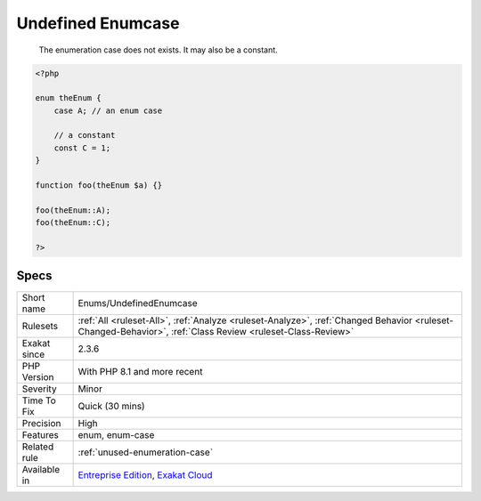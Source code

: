 .. _enums-undefinedenumcase:

.. _undefined-enumcase:

Undefined Enumcase
++++++++++++++++++

  The enumeration case does not exists. It may also be a constant.

.. code-block:: php
   
   <?php
   
   enum theEnum {
       case A; // an enum case
       
       // a constant
       const C = 1;
   }
   
   function foo(theEnum $a) {}
   
   foo(theEnum::A);
   foo(theEnum::C);
   
   ?>

Specs
_____

+--------------+------------------------------------------------------------------------------------------------------------------------------------------------------------+
| Short name   | Enums/UndefinedEnumcase                                                                                                                                    |
+--------------+------------------------------------------------------------------------------------------------------------------------------------------------------------+
| Rulesets     | :ref:`All <ruleset-All>`, :ref:`Analyze <ruleset-Analyze>`, :ref:`Changed Behavior <ruleset-Changed-Behavior>`, :ref:`Class Review <ruleset-Class-Review>` |
+--------------+------------------------------------------------------------------------------------------------------------------------------------------------------------+
| Exakat since | 2.3.6                                                                                                                                                      |
+--------------+------------------------------------------------------------------------------------------------------------------------------------------------------------+
| PHP Version  | With PHP 8.1 and more recent                                                                                                                               |
+--------------+------------------------------------------------------------------------------------------------------------------------------------------------------------+
| Severity     | Minor                                                                                                                                                      |
+--------------+------------------------------------------------------------------------------------------------------------------------------------------------------------+
| Time To Fix  | Quick (30 mins)                                                                                                                                            |
+--------------+------------------------------------------------------------------------------------------------------------------------------------------------------------+
| Precision    | High                                                                                                                                                       |
+--------------+------------------------------------------------------------------------------------------------------------------------------------------------------------+
| Features     | enum, enum-case                                                                                                                                            |
+--------------+------------------------------------------------------------------------------------------------------------------------------------------------------------+
| Related rule | :ref:`unused-enumeration-case`                                                                                                                             |
+--------------+------------------------------------------------------------------------------------------------------------------------------------------------------------+
| Available in | `Entreprise Edition <https://www.exakat.io/entreprise-edition>`_, `Exakat Cloud <https://www.exakat.io/exakat-cloud/>`_                                    |
+--------------+------------------------------------------------------------------------------------------------------------------------------------------------------------+



